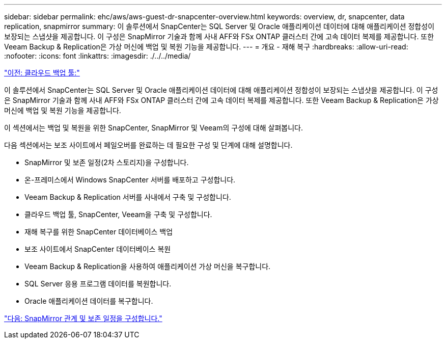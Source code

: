 ---
sidebar: sidebar 
permalink: ehc/aws/aws-guest-dr-snapcenter-overview.html 
keywords: overview, dr, snapcenter, data replication, snapmirror 
summary: 이 솔루션에서 SnapCenter는 SQL Server 및 Oracle 애플리케이션 데이터에 대해 애플리케이션 정합성이 보장되는 스냅샷을 제공합니다. 이 구성은 SnapMirror 기술과 함께 사내 AFF와 FSx ONTAP 클러스터 간에 고속 데이터 복제를 제공합니다. 또한 Veeam Backup & Replication은 가상 머신에 백업 및 복원 기능을 제공합니다. 
---
= 개요 - 재해 복구
:hardbreaks:
:allow-uri-read: 
:nofooter: 
:icons: font
:linkattrs: 
:imagesdir: ./../../media/


link:aws-guest-dr-cloud-backup-tools.html["이전: 클라우드 백업 툴:"]

이 솔루션에서 SnapCenter는 SQL Server 및 Oracle 애플리케이션 데이터에 대해 애플리케이션 정합성이 보장되는 스냅샷을 제공합니다. 이 구성은 SnapMirror 기술과 함께 사내 AFF와 FSx ONTAP 클러스터 간에 고속 데이터 복제를 제공합니다. 또한 Veeam Backup & Replication은 가상 머신에 백업 및 복원 기능을 제공합니다.

이 섹션에서는 백업 및 복원을 위한 SnapCenter, SnapMirror 및 Veeam의 구성에 대해 살펴봅니다.

다음 섹션에서는 보조 사이트에서 페일오버를 완료하는 데 필요한 구성 및 단계에 대해 설명합니다.

* SnapMirror 및 보존 일정(2차 스토리지)을 구성합니다.
* 온-프레미스에서 Windows SnapCenter 서버를 배포하고 구성합니다.
* Veeam Backup & Replication 서버를 사내에서 구축 및 구성합니다.
* 클라우드 백업 툴, SnapCenter, Veeam을 구축 및 구성합니다.
* 재해 복구를 위한 SnapCenter 데이터베이스 백업
* 보조 사이트에서 SnapCenter 데이터베이스 복원
* Veeam Backup & Replication을 사용하여 애플리케이션 가상 머신을 복구합니다.
* SQL Server 응용 프로그램 데이터를 복원합니다.
* Oracle 애플리케이션 데이터를 복구합니다.


link:aws-guest-dr-config-snapmirror.html["다음: SnapMirror 관계 및 보존 일정을 구성합니다."]
